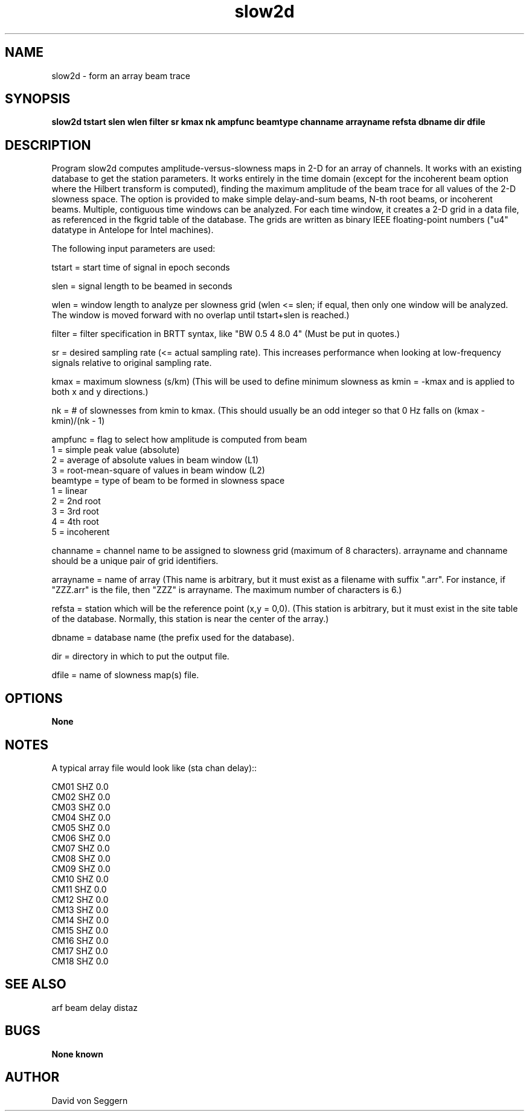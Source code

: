 .TH "slow2d" 1 "September 1, 2012"
.SH NAME
slow2d \- form an array beam trace
.SH SYNOPSIS
.B "slow2d tstart slen wlen filter sr kmax nk ampfunc beamtype channame arrayname refsta dbname dir dfile"
.SH DESCRIPTION
Program slow2d computes amplitude-versus-slowness maps in 2-D for an array of 
channels. It works with an existing database to get the station parameters.  It
works entirely in the time domain (except for the incoherent beam option where
the Hilbert transform is computed), finding the maximum amplitude of the beam
trace for all values of the 2-D slowness space. The option is provided to make 
simple delay-and-sum beams, N-th root beams, or incoherent beams.  Multiple,
contiguous time windows can be analyzed.  For each time window, it creates a 
2-D grid in a data file, as referenced in the fkgrid table of the database.  
The grids are written as binary IEEE floating-point numbers ("u4" datatype in 
Antelope for Intel machines).

The following input parameters are used:

tstart = start time of signal in epoch seconds

slen = signal length to be beamed in seconds

wlen = window length to analyze per slowness grid  (wlen <= slen; if equal, then only one window will be analyzed.  The window is moved forward with no overlap until tstart+slen is reached.)

filter = filter specification in BRTT syntax, like "BW 0.5 4 8.0 4" (Must be put in quotes.)

sr = desired sampling rate (<= actual sampling rate).  This increases performance when looking at low-frequency signals relative to original sampling rate.

kmax = maximum slowness (s/km)  (This will be used to define minimum slowness as kmin = -kmax and is applied to both x and y directions.)

nk = # of slownesses from kmin to kmax.  (This should usually be an odd integer so that 0 Hz falls on (kmax - kmin)/(nk - 1)
.nf

ampfunc = flag to select how amplitude is computed from beam
            1 = simple peak value (absolute)
            2 = average of absolute values in beam window (L1)
            3 = root-mean-square of values in beam window (L2)
beamtype = type of beam to be formed in slowness space
            1 = linear
            2 = 2nd root
            3 = 3rd root
            4 = 4th root
            5 = incoherent

.fi
channame = channel name to be assigned to slowness grid (maximum of 8 characters).  arrayname and channame should be a unique pair of grid identifiers.

arrayname = name of array (This name is arbitrary, but it must exist as a filename with suffix ".arr".  For instance, if "ZZZ.arr" is the file, then "ZZZ" is arrayname.  The maximum number of characters is 6.)

refsta = station which will be the reference point (x,y = 0,0).  (This station is arbitrary, but it must exist in the site table of the database.  Normally, this station is near the center of the array.)

dbname = database name (the prefix used for the database).

dir = directory in which to put the output file.

dfile = name of slowness map(s) file.

.SH OPTIONS
.B None
.SH NOTES
.nf
A typical array file would look like (sta chan delay)::

CM01 SHZ  0.0
CM02 SHZ  0.0
CM03 SHZ  0.0
CM04 SHZ  0.0
CM05 SHZ  0.0
CM06 SHZ  0.0
CM07 SHZ  0.0
CM08 SHZ  0.0
CM09 SHZ  0.0
CM10 SHZ  0.0
CM11 SHZ  0.0
CM12 SHZ  0.0
CM13 SHZ  0.0
CM14 SHZ  0.0
CM15 SHZ  0.0
CM16 SHZ  0.0
CM17 SHZ  0.0
CM18 SHZ  0.0

.fi
.SH "SEE ALSO"
arf beam delay distaz
.SH BUGS
.B None known
.SH AUTHOR
David von Seggern
